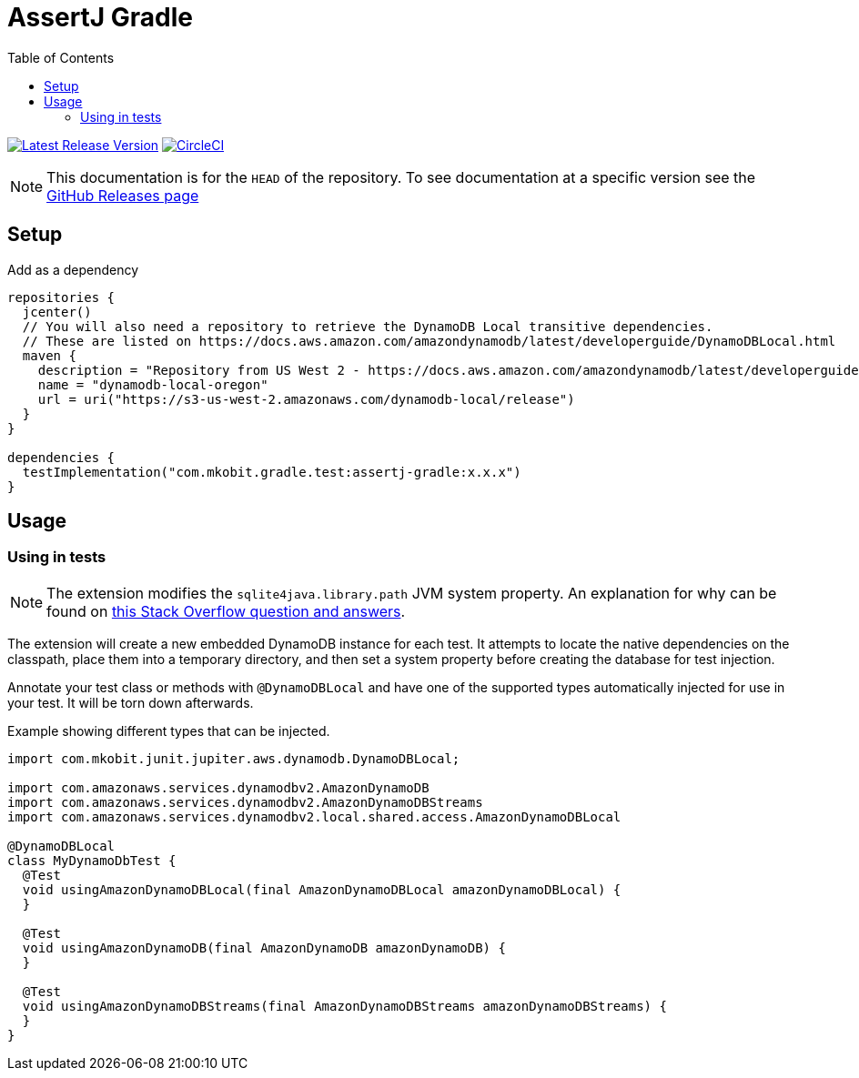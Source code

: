 = AssertJ Gradle
:toc:
:github-repo-id: junit5-dynamodb-local-extension
:uri-github-releases: https://github.com/mkobit/{github-repo-id}/releases
:uri-dynamo-db-developer-guide: https://docs.aws.amazon.com/amazondynamodb/latest/developerguide/DynamoDBLocal.html
:uri-build-status-image: https://circleci.com/gh/mkobit/{github-repo-id}/tree/master.svg?style=svg
:circle-ci-status-badge: image:{uri-build-status-image}["CircleCI", link="https://circleci.com/gh/mkobit/{github-repo-id}/tree/master"]
:uri-version-badge-image: https://api.bintray.com/packages/mkobit/junit/{github-repo-id}/images/download.svg
:uri-bintray-package: https://bintray.com/mkobit/junit/{github-repo-id}/_latestVersion
:version-badge: image:{uri-version-badge-image}["Latest Release Version", link="{uri-bintray-package}"]

{version-badge}
{circle-ci-status-badge}

NOTE: This documentation is for the `HEAD` of the repository.
      To see documentation at a specific version see the link:{uri-github-releases}[GitHub Releases page]

== Setup

.Add as a dependency
[source, kotlin, subs=attributes+]
----
repositories {
  jcenter()
  // You will also need a repository to retrieve the DynamoDB Local transitive dependencies.
  // These are listed on {uri-dynamo-db-developer-guide}
  maven {
    description = "Repository from US West 2 - https://docs.aws.amazon.com/amazondynamodb/latest/developerguide/DynamoDBLocal.html"
    name = "dynamodb-local-oregon"
    url = uri("https://s3-us-west-2.amazonaws.com/dynamodb-local/release")
  }
}

dependencies {
  testImplementation("com.mkobit.gradle.test:assertj-gradle:x.x.x")
}
----

== Usage

=== Using in tests

NOTE: The extension modifies the `sqlite4java.library.path` JVM system property.
      An explanation for why can be found on link:https://stackoverflow.com/questions/26901613/easier-dynamodb-local-testing[this Stack Overflow question and answers].

The extension will create a new embedded DynamoDB instance for each test.
It attempts to locate the native dependencies on the classpath, place them into a temporary directory, and then set a system property before creating the database for test injection.

Annotate your test class or methods with `@DynamoDBLocal` and have one of the supported types automatically injected for use in your test.
It will be torn down afterwards.

.Example showing different types that can be injected.
[source, java]
----
import com.mkobit.junit.jupiter.aws.dynamodb.DynamoDBLocal;

import com.amazonaws.services.dynamodbv2.AmazonDynamoDB
import com.amazonaws.services.dynamodbv2.AmazonDynamoDBStreams
import com.amazonaws.services.dynamodbv2.local.shared.access.AmazonDynamoDBLocal

@DynamoDBLocal
class MyDynamoDbTest {
  @Test
  void usingAmazonDynamoDBLocal(final AmazonDynamoDBLocal amazonDynamoDBLocal) {
  }

  @Test
  void usingAmazonDynamoDB(final AmazonDynamoDB amazonDynamoDB) {
  }

  @Test
  void usingAmazonDynamoDBStreams(final AmazonDynamoDBStreams amazonDynamoDBStreams) {
  }
}
----
